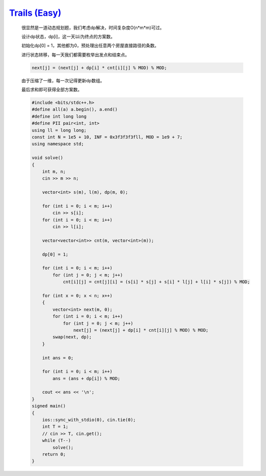 `Trails (Easy) <https://codeforces.com/problemset/problem/1970/E1>`_
==========================================================================

    很显然是一道动态规划题，我们考虑dp解决，时间复杂度O(n*m*m)可过。
    
    设计dp状态，dp[i]，这一天以i为终点的方案数。
    
    初始化dp[0] = 1，其他都为0，预处理出任意两个房屋直接路径的条数。
    
    进行状态转移，每一天我们都需要枚举出发点和结束点。
    
    .. code-block:: cpp

        next[j] = (next[j] + dp[i] * cnt[i][j] % MOD) % MOD;
    
    由于压缩了一维，每一次记得更新dp数组。             
    
    最后求和即可获得全部方案数。

    .. code-block:: cpp

        #include <bits/stdc++.h>
        #define all(a) a.begin(), a.end()
        #define int long long
        #define PII pair<int, int>
        using ll = long long;
        const int N = 1e5 + 10, INF = 0x3f3f3f3fll, MOD = 1e9 + 7;
        using namespace std;

        void solve()
        {
            int m, n;
            cin >> m >> n;

            vector<int> s(m), l(m), dp(m, 0);

            for (int i = 0; i < m; i++)
                cin >> s[i];
            for (int i = 0; i < m; i++)
                cin >> l[i];

            vector<vector<int>> cnt(m, vector<int>(m));

            dp[0] = 1;

            for (int i = 0; i < m; i++)
                for (int j = 0; j < m; j++)
                    cnt[i][j] = cnt[j][i] = (s[i] * s[j] + s[i] * l[j] + l[i] * s[j]) % MOD;

            for (int x = 0; x < n; x++)
            {
                vector<int> next(m, 0);
                for (int i = 0; i < m; i++)
                    for (int j = 0; j < m; j++)
                        next[j] = (next[j] + dp[i] * cnt[i][j] % MOD) % MOD;
                swap(next, dp);
            }

            int ans = 0;

            for (int i = 0; i < m; i++)
                ans = (ans + dp[i]) % MOD;

            cout << ans << '\n';
        }
        signed main()
        {
            ios::sync_with_stdio(0), cin.tie(0);
            int T = 1;
            // cin >> T, cin.get();
            while (T--)
                solve();
            return 0;
        }